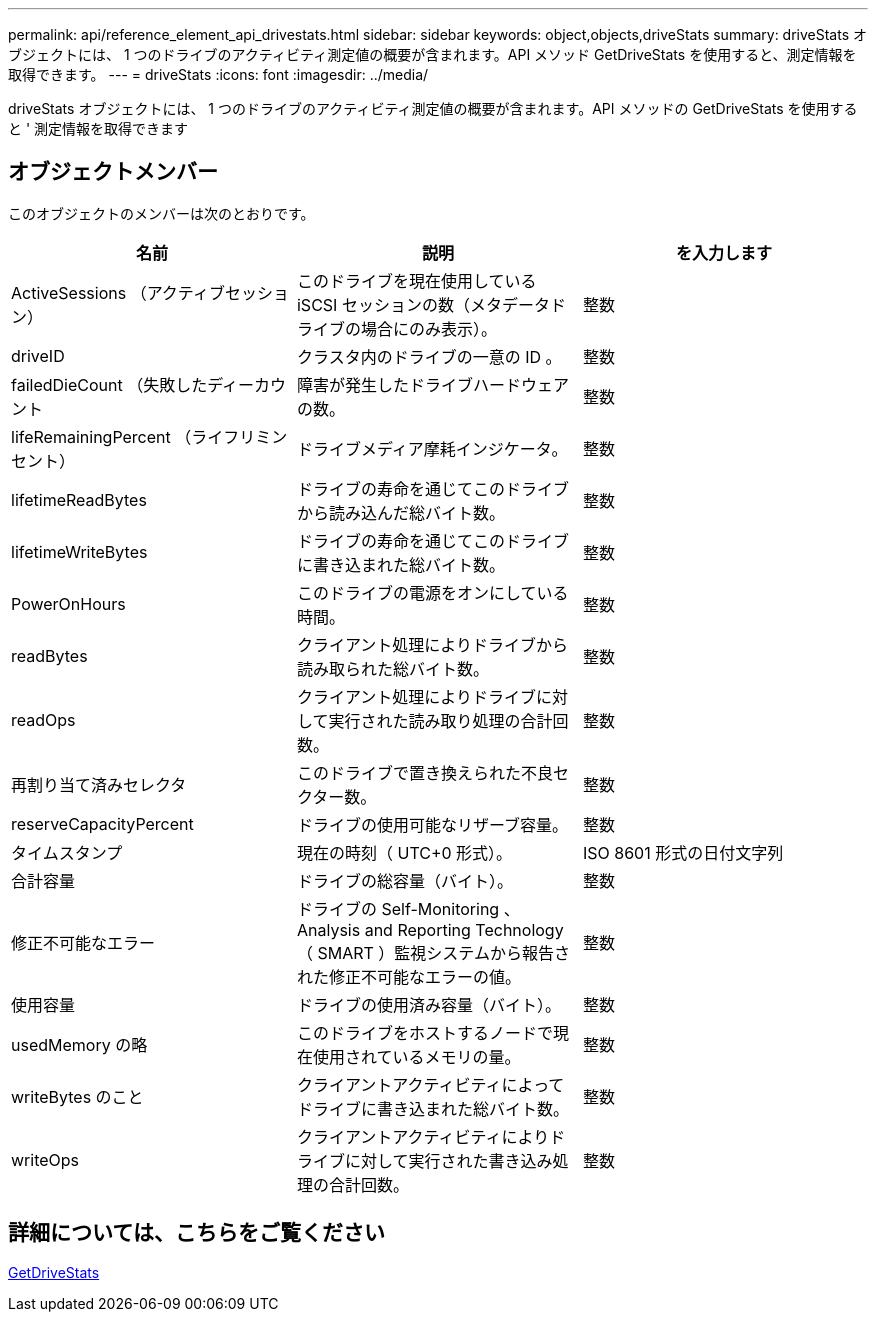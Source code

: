---
permalink: api/reference_element_api_drivestats.html 
sidebar: sidebar 
keywords: object,objects,driveStats 
summary: driveStats オブジェクトには、 1 つのドライブのアクティビティ測定値の概要が含まれます。API メソッド GetDriveStats を使用すると、測定情報を取得できます。 
---
= driveStats
:icons: font
:imagesdir: ../media/


[role="lead"]
driveStats オブジェクトには、 1 つのドライブのアクティビティ測定値の概要が含まれます。API メソッドの GetDriveStats を使用すると ' 測定情報を取得できます



== オブジェクトメンバー

このオブジェクトのメンバーは次のとおりです。

|===
| 名前 | 説明 | を入力します 


 a| 
ActiveSessions （アクティブセッション）
 a| 
このドライブを現在使用している iSCSI セッションの数（メタデータドライブの場合にのみ表示）。
 a| 
整数



 a| 
driveID
 a| 
クラスタ内のドライブの一意の ID 。
 a| 
整数



 a| 
failedDieCount （失敗したディーカウント
 a| 
障害が発生したドライブハードウェアの数。
 a| 
整数



 a| 
lifeRemainingPercent （ライフリミンセント）
 a| 
ドライブメディア摩耗インジケータ。
 a| 
整数



 a| 
lifetimeReadBytes
 a| 
ドライブの寿命を通じてこのドライブから読み込んだ総バイト数。
 a| 
整数



 a| 
lifetimeWriteBytes
 a| 
ドライブの寿命を通じてこのドライブに書き込まれた総バイト数。
 a| 
整数



 a| 
PowerOnHours
 a| 
このドライブの電源をオンにしている時間。
 a| 
整数



 a| 
readBytes
 a| 
クライアント処理によりドライブから読み取られた総バイト数。
 a| 
整数



 a| 
readOps
 a| 
クライアント処理によりドライブに対して実行された読み取り処理の合計回数。
 a| 
整数



 a| 
再割り当て済みセレクタ
 a| 
このドライブで置き換えられた不良セクター数。
 a| 
整数



 a| 
reserveCapacityPercent
 a| 
ドライブの使用可能なリザーブ容量。
 a| 
整数



 a| 
タイムスタンプ
 a| 
現在の時刻（ UTC+0 形式）。
 a| 
ISO 8601 形式の日付文字列



 a| 
合計容量
 a| 
ドライブの総容量（バイト）。
 a| 
整数



 a| 
修正不可能なエラー
 a| 
ドライブの Self-Monitoring 、 Analysis and Reporting Technology （ SMART ）監視システムから報告された修正不可能なエラーの値。
 a| 
整数



 a| 
使用容量
 a| 
ドライブの使用済み容量（バイト）。
 a| 
整数



 a| 
usedMemory の略
 a| 
このドライブをホストするノードで現在使用されているメモリの量。
 a| 
整数



 a| 
writeBytes のこと
 a| 
クライアントアクティビティによってドライブに書き込まれた総バイト数。
 a| 
整数



 a| 
writeOps
 a| 
クライアントアクティビティによりドライブに対して実行された書き込み処理の合計回数。
 a| 
整数

|===


== 詳細については、こちらをご覧ください

xref:reference_element_api_getdrivestats.adoc[GetDriveStats]
